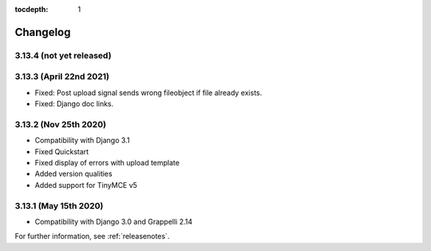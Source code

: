 :tocdepth: 1

.. |grappelli| replace:: Grappelli
.. |filebrowser| replace:: FileBrowser

.. _changelog:

Changelog
=========

3.13.4 (not yet released)
-------------------------

3.13.3 (April 22nd 2021)
------------------------

* Fixed: Post upload signal sends wrong fileobject if file already exists.
* Fixed: Django doc links.

3.13.2 (Nov 25th 2020)
----------------------

* Compatibility with Django 3.1
* Fixed Quickstart
* Fixed display of errors with upload template
* Added version qualities
* Added support for TinyMCE v5

3.13.1 (May 15th 2020)
----------------------

* Compatibility with Django 3.0 and Grappelli 2.14

For further information, see :ref:`releasenotes`.
